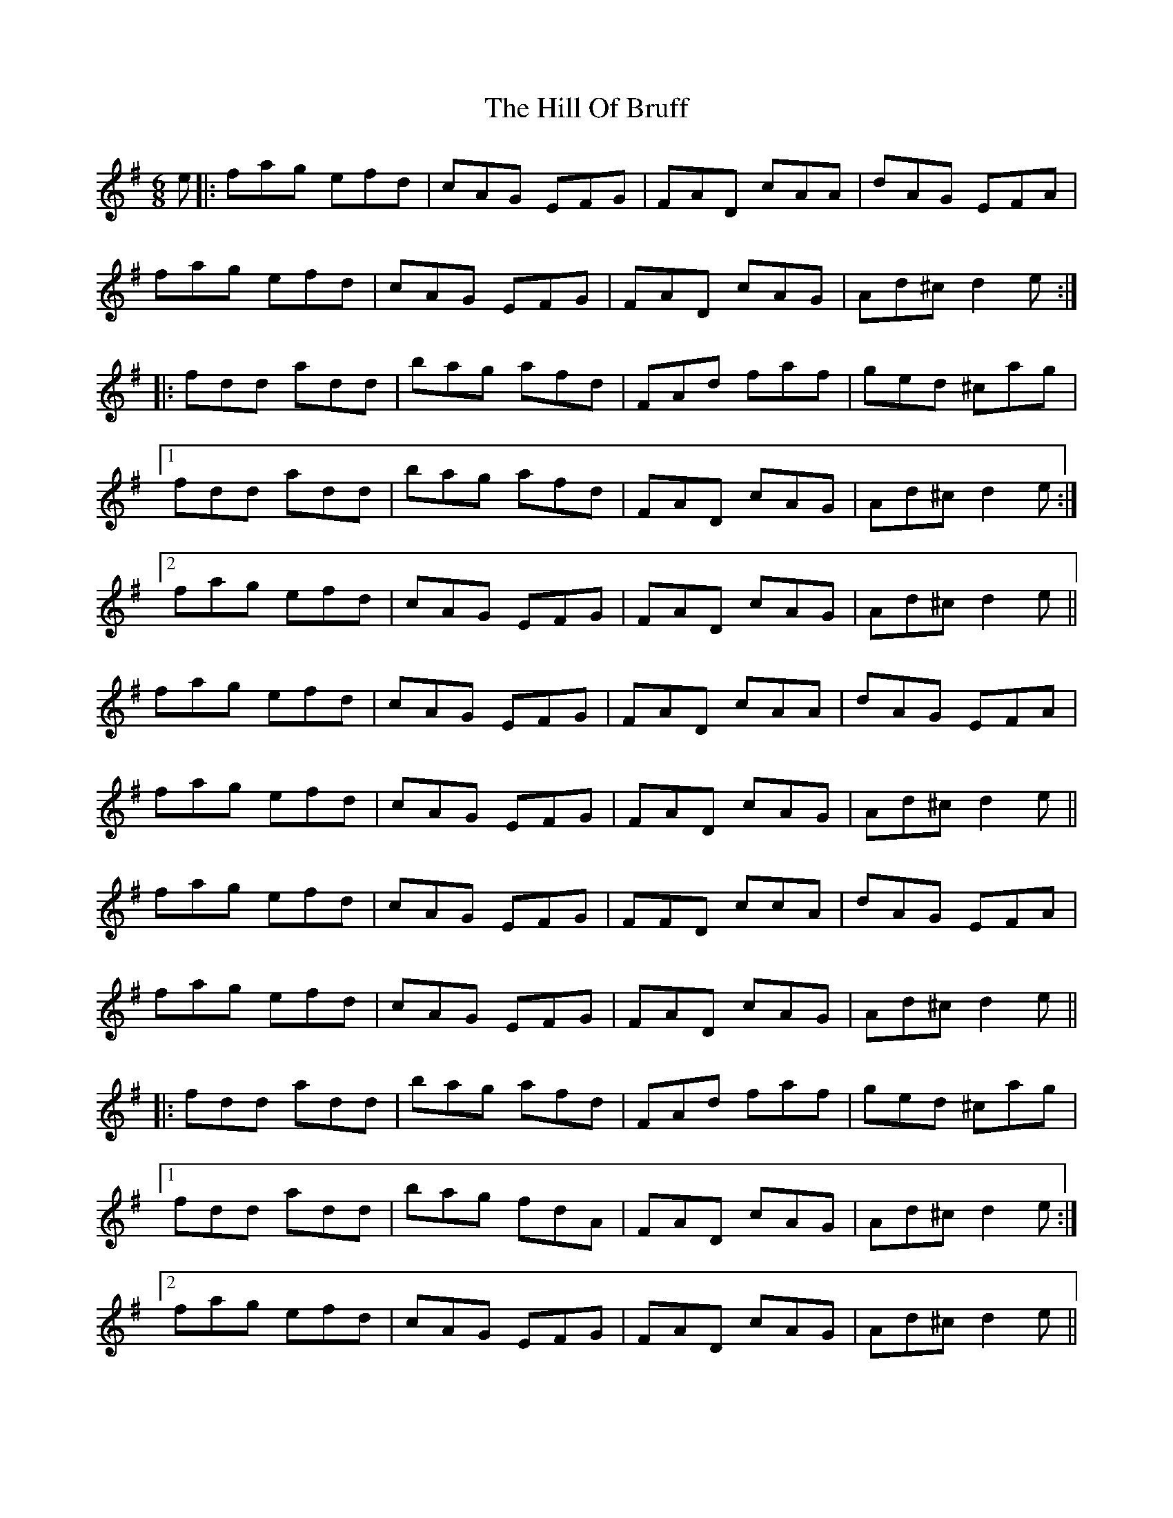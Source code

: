 X: 17479
T: Hill Of Bruff, The
R: jig
M: 6/8
K: Dmixolydian
e|:fag efd|cAG EFG|FAD cAA|dAG EFA|
fag efd|cAG EFG|FAD cAG|Ad^c d2e:|
|:fdd add|bag afd|FAd faf|ged ^cag|
[1 fdd add|bag afd|FAD cAG|Ad^c d2e:|
[2 fag efd|cAG EFG|FAD cAG|Ad^c d2e||
fag efd|cAG EFG|FAD cAA|dAG EFA|
fag efd|cAG EFG|FAD cAG|Ad^c d2e||
fag efd|cAG EFG|FFD ccA|dAG EFA|
fag efd|cAG EFG|FAD cAG|Ad^c d2e||
|:fdd add|bag afd|FAd faf|ged ^cag|
[1 fdd add|bag fdA|FAD cAG|Ad^c d2e:|
[2 fag efd|cAG EFG|FAD cAG|Ad^c d2e||
fag efd|cAG EFG|FAD cAA|dAG EFA|
fag efd|cAG EFG|FAD cAG|Ad^c d2e||
fag efd|cAG EFG|FFD ccA|dAG EFA|
fag efd|cAG EFG|FAD cAG|Ad^c d2e||
|:fdd add|bag afd|FAd faf|ged ^cag|
[1 fdd add|bag fdA|FAD cAG|Ad^c dag:|
[2 fag efd|cAG EFG|FAD cAG|AGE D3||

